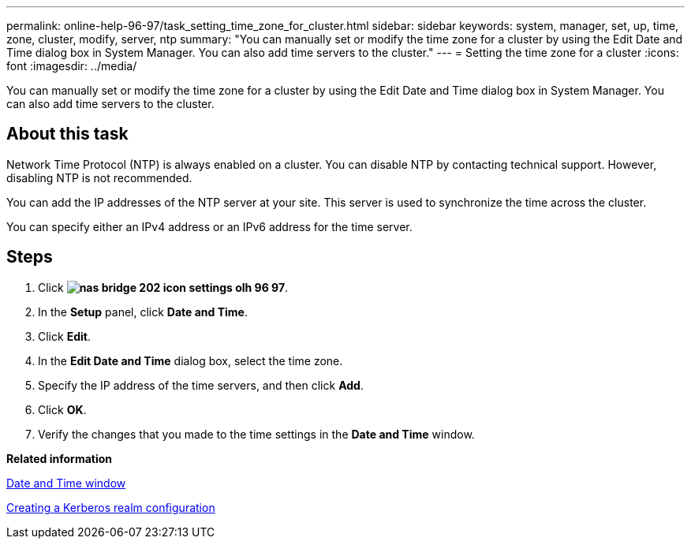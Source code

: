 ---
permalink: online-help-96-97/task_setting_time_zone_for_cluster.html
sidebar: sidebar
keywords: system, manager, set, up, time, zone, cluster, modify, server, ntp
summary: "You can manually set or modify the time zone for a cluster by using the Edit Date and Time dialog box in System Manager. You can also add time servers to the cluster."
---
= Setting the time zone for a cluster
:icons: font
:imagesdir: ../media/

[.lead]
You can manually set or modify the time zone for a cluster by using the Edit Date and Time dialog box in System Manager. You can also add time servers to the cluster.

== About this task

Network Time Protocol (NTP) is always enabled on a cluster. You can disable NTP by contacting technical support. However, disabling NTP is not recommended.

You can add the IP addresses of the NTP server at your site. This server is used to synchronize the time across the cluster.

You can specify either an IPv4 address or an IPv6 address for the time server.

== Steps

. Click *image:../media/nas_bridge_202_icon_settings_olh_96_97.gif[]*.
. In the *Setup* panel, click *Date and Time*.
. Click *Edit*.
. In the *Edit Date and Time* dialog box, select the time zone.
. Specify the IP address of the time servers, and then click *Add*.
. Click *OK*.
. Verify the changes that you made to the time settings in the *Date and Time* window.

*Related information*

xref:reference_date_time_window.adoc[Date and Time window]

xref:task_creating_kerberos_realm_configurations.adoc[Creating a Kerberos realm configuration]
